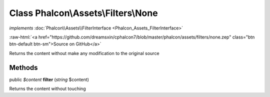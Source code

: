 Class **Phalcon\\Assets\\Filters\\None**
========================================

*implements* :doc:`Phalcon\\Assets\\FilterInterface <Phalcon_Assets_FilterInterface>`

.. role:: raw-html(raw)
   :format: html

:raw-html:`<a href="https://github.com/dreamsxin/cphalcon7/blob/master/phalcon/assets/filters/none.zep" class="btn btn-default btn-sm">Source on GitHub</a>`

Returns the content without make any modification to the original source


Methods
-------

public *$content*  **filter** (*string* $content)

Returns the content without touching



